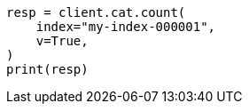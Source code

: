 // This file is autogenerated, DO NOT EDIT
// cat/count.asciidoc:67

[source, python]
----
resp = client.cat.count(
    index="my-index-000001",
    v=True,
)
print(resp)
----
